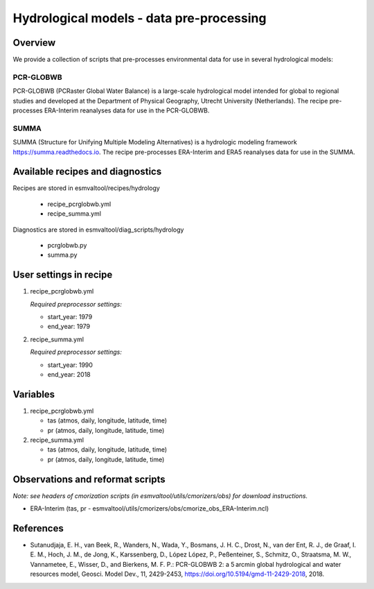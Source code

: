 .. _recipes_hydrology:

Hydrological models - data pre-processing
=========================================

Overview
--------

We provide a collection of scripts that pre-processes environmental data for use in several hydrological models:

PCR-GLOBWB
**********
PCR-GLOBWB (PCRaster Global Water Balance) is a large-scale hydrological model intended for global to regional studies and developed at the Department of Physical Geography, Utrecht University (Netherlands). The recipe pre-processes ERA-Interim reanalyses data for use in the PCR-GLOBWB.

SUMMA
**********
SUMMA (Structure for Unifying Multiple Modeling Alternatives) is a hydrologic modeling framework `<https://summa.readthedocs.io>`_. The recipe pre-processes ERA-Interim and ERA5 reanalyses data for use in the SUMMA.

Available recipes and diagnostics
---------------------------------

Recipes are stored in esmvaltool/recipes/hydrology

    * recipe_pcrglobwb.yml
    * recipe_summa.yml

Diagnostics are stored in esmvaltool/diag_scripts/hydrology

    * pcrglobwb.py
    * summa.py


User settings in recipe
-----------------------

#. recipe_pcrglobwb.yml

   *Required preprocessor settings:*

   * start_year: 1979
   * end_year: 1979

#. recipe_summa.yml

   *Required preprocessor settings:*

   * start_year: 1990
   * end_year: 2018

Variables
---------

#. recipe_pcrglobwb.yml

   * tas (atmos, daily, longitude, latitude, time)
   * pr (atmos, daily, longitude, latitude, time)

#. recipe_summa.yml

   * tas (atmos, daily, longitude, latitude, time)
   * pr (atmos, daily, longitude, latitude, time)

Observations and reformat scripts
---------------------------------
*Note: see headers of cmorization scripts (in esmvaltool/utils/cmorizers/obs) for download instructions.*

*  ERA-Interim (tas, pr - esmvaltool/utils/cmorizers/obs/cmorize_obs_ERA-Interim.ncl)

References
----------

* Sutanudjaja, E. H., van Beek, R., Wanders, N., Wada, Y., Bosmans, J. H. C., Drost, N., van der Ent, R. J., de Graaf, I. E. M., Hoch, J. M., de Jong, K., Karssenberg, D., López López, P., Peßenteiner, S., Schmitz, O., Straatsma, M. W., Vannametee, E., Wisser, D., and Bierkens, M. F. P.: PCR-GLOBWB 2: a 5 arcmin global hydrological and water resources model, Geosci. Model Dev., 11, 2429-2453, https://doi.org/10.5194/gmd-11-2429-2018, 2018.
